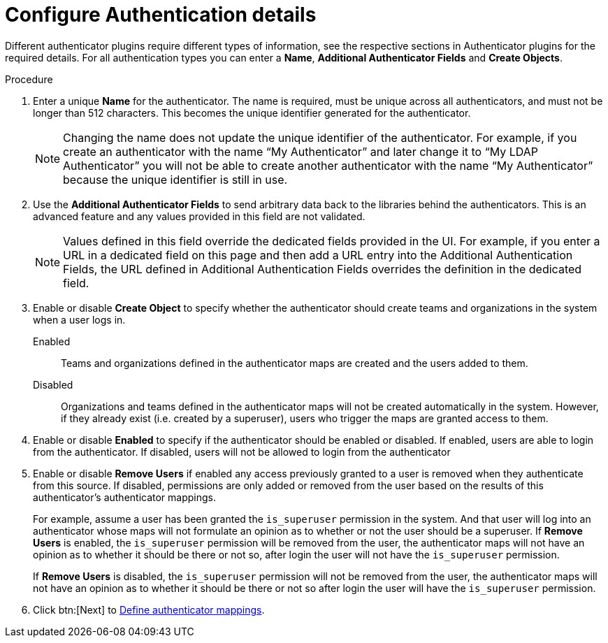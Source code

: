 :_mod-docs-content-type: PROCEDURE

[id="gw-configure-auth-details_{context}"]

= Configure Authentication details

Different authenticator plugins require different types of information, see the  respective sections in Authenticator plugins for the required details.
For all authentication types you can enter a *Name*, *Additional Authenticator Fields* and *Create Objects*. 

.Procedure

. Enter a unique *Name* for the authenticator. The name is required, must be unique across all authenticators, and must not be longer than 512 characters. This becomes the unique identifier generated for the authenticator. 
+
[NOTE]
====
Changing the name does not update the unique identifier of the authenticator. For example, if you create an authenticator with the name “My Authenticator” and later change it to “My LDAP Authenticator” you will not be able to create another authenticator with the name “My Authenticator” because the unique identifier is still in use.
====
+
. Use the *Additional Authenticator Fields* to send arbitrary data back to the libraries behind the authenticators. This is an advanced feature and any values provided in this field are not validated.
+
[NOTE]
====
Values defined in this field override the dedicated fields provided in the UI. For example, if you enter a URL in a dedicated field on this page and then add a URL entry into the Additional Authentication Fields, the URL defined in Additional Authentication Fields overrides the definition in the dedicated field.
====
+
. Enable or disable *Create Object* to specify whether the authenticator should create teams and organizations in the system when a user logs in.
+
Enabled:: Teams and organizations defined in the authenticator maps are created and the users added to them.
Disabled:: Organizations and teams defined in the authenticator maps will not be created automatically in the system. However,  if they already exist (i.e. created by a superuser), users who trigger the maps are granted access to them.
+
. Enable or disable *Enabled* to specify if the authenticator should be enabled or disabled. If enabled, users are able to login from the authenticator. If disabled, users will not be allowed to login from the authenticator
. Enable or disable *Remove Users* if enabled any access previously granted to a user is removed when they authenticate from this source. If disabled, permissions are only added or removed from the user based on the results of this authenticator's authenticator mappings.
+
For example, assume a user has been granted the `is_superuser` permission in the system. And that user will log into an authenticator whose maps will not formulate an opinion as to whether or not the user should be a superuser.
If *Remove Users* is enabled, the `is_superuser` permission will be removed from the user, the authenticator maps will not have an opinion as to whether it should be there or not so, after login the user will not have the `is_superuser` permission.
+
If *Remove Users* is disabled, the `is_superuser` permission will not be removed from the user, the authenticator maps will not have an opinion as to whether it should be there or not so after login the user will have the `is_superuser` permission.
+
. Click btn:[Next] to xref:gw-define-rules-triggers_gw-auth-wizard[Define authenticator mappings].
